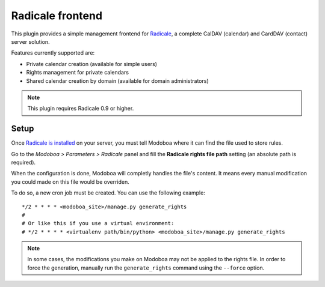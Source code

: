 #################
Radicale frontend
#################

This plugin provides a simple management frontend for `Radicale
<http://radicale.org/>`_, a complete CalDAV (calendar) and CardDAV
(contact) server solution.

Features currently supported are:

* Private calendar creation (available for simple users)
* Rights management for private calendars
* Shared calendar creation by domain (available for domain administrators)

.. note::

   This plugin requires Radicale 0.9 or higher.

Setup
=====

Once `Radicale is installed
<http://radicale.org/user_documentation/>`_ on your server, you must
tell Modoboa where it can find the file used to store rules.

Go to the *Modoboa > Parameters > Radicale* panel and fill the
**Radicale rights file path** setting (an absolute path is required).

When the configuration is done, Modoboa will completly handles the
file's content. It means every manual modification you could made on
this file would be overriden.

To do so, a new cron job must be created. You can use the following
example::

  */2 * * * * <modoboa_site>/manage.py generate_rights
  #
  # Or like this if you use a virtual environment:
  # */2 * * * * <virtualenv path/bin/python> <modoboa_site>/manage.py generate_rights

.. note::

   In some cases, the modifications you make on Modoboa may not be
   applied to the rights file. In order to force the generation,
   manually run the ``generate_rights`` command using the ``--force``
   option.

